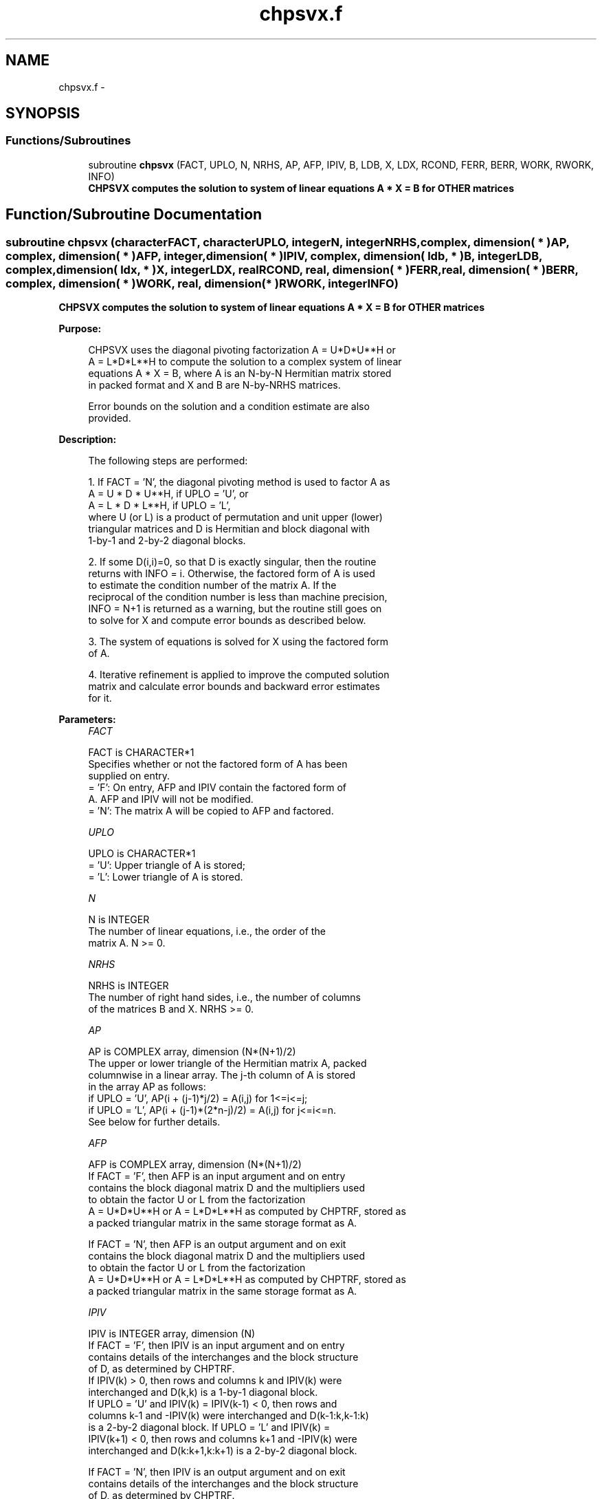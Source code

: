 .TH "chpsvx.f" 3 "Sat Nov 16 2013" "Version 3.4.2" "LAPACK" \" -*- nroff -*-
.ad l
.nh
.SH NAME
chpsvx.f \- 
.SH SYNOPSIS
.br
.PP
.SS "Functions/Subroutines"

.in +1c
.ti -1c
.RI "subroutine \fBchpsvx\fP (FACT, UPLO, N, NRHS, AP, AFP, IPIV, B, LDB, X, LDX, RCOND, FERR, BERR, WORK, RWORK, INFO)"
.br
.RI "\fI\fB CHPSVX computes the solution to system of linear equations A * X = B for OTHER matrices\fP \fP"
.in -1c
.SH "Function/Subroutine Documentation"
.PP 
.SS "subroutine chpsvx (characterFACT, characterUPLO, integerN, integerNRHS, complex, dimension( * )AP, complex, dimension( * )AFP, integer, dimension( * )IPIV, complex, dimension( ldb, * )B, integerLDB, complex, dimension( ldx, * )X, integerLDX, realRCOND, real, dimension( * )FERR, real, dimension( * )BERR, complex, dimension( * )WORK, real, dimension( * )RWORK, integerINFO)"

.PP
\fB CHPSVX computes the solution to system of linear equations A * X = B for OTHER matrices\fP  
.PP
\fBPurpose: \fP
.RS 4

.PP
.nf
 CHPSVX uses the diagonal pivoting factorization A = U*D*U**H or
 A = L*D*L**H to compute the solution to a complex system of linear
 equations A * X = B, where A is an N-by-N Hermitian matrix stored
 in packed format and X and B are N-by-NRHS matrices.

 Error bounds on the solution and a condition estimate are also
 provided.
.fi
.PP
 
.RE
.PP
\fBDescription: \fP
.RS 4

.PP
.nf
 The following steps are performed:

 1. If FACT = 'N', the diagonal pivoting method is used to factor A as
       A = U * D * U**H,  if UPLO = 'U', or
       A = L * D * L**H,  if UPLO = 'L',
    where U (or L) is a product of permutation and unit upper (lower)
    triangular matrices and D is Hermitian and block diagonal with
    1-by-1 and 2-by-2 diagonal blocks.

 2. If some D(i,i)=0, so that D is exactly singular, then the routine
    returns with INFO = i. Otherwise, the factored form of A is used
    to estimate the condition number of the matrix A.  If the
    reciprocal of the condition number is less than machine precision,
    INFO = N+1 is returned as a warning, but the routine still goes on
    to solve for X and compute error bounds as described below.

 3. The system of equations is solved for X using the factored form
    of A.

 4. Iterative refinement is applied to improve the computed solution
    matrix and calculate error bounds and backward error estimates
    for it.
.fi
.PP
 
.RE
.PP
\fBParameters:\fP
.RS 4
\fIFACT\fP 
.PP
.nf
          FACT is CHARACTER*1
          Specifies whether or not the factored form of A has been
          supplied on entry.
          = 'F':  On entry, AFP and IPIV contain the factored form of
                  A.  AFP and IPIV will not be modified.
          = 'N':  The matrix A will be copied to AFP and factored.
.fi
.PP
.br
\fIUPLO\fP 
.PP
.nf
          UPLO is CHARACTER*1
          = 'U':  Upper triangle of A is stored;
          = 'L':  Lower triangle of A is stored.
.fi
.PP
.br
\fIN\fP 
.PP
.nf
          N is INTEGER
          The number of linear equations, i.e., the order of the
          matrix A.  N >= 0.
.fi
.PP
.br
\fINRHS\fP 
.PP
.nf
          NRHS is INTEGER
          The number of right hand sides, i.e., the number of columns
          of the matrices B and X.  NRHS >= 0.
.fi
.PP
.br
\fIAP\fP 
.PP
.nf
          AP is COMPLEX array, dimension (N*(N+1)/2)
          The upper or lower triangle of the Hermitian matrix A, packed
          columnwise in a linear array.  The j-th column of A is stored
          in the array AP as follows:
          if UPLO = 'U', AP(i + (j-1)*j/2) = A(i,j) for 1<=i<=j;
          if UPLO = 'L', AP(i + (j-1)*(2*n-j)/2) = A(i,j) for j<=i<=n.
          See below for further details.
.fi
.PP
.br
\fIAFP\fP 
.PP
.nf
          AFP is COMPLEX array, dimension (N*(N+1)/2)
          If FACT = 'F', then AFP is an input argument and on entry
          contains the block diagonal matrix D and the multipliers used
          to obtain the factor U or L from the factorization
          A = U*D*U**H or A = L*D*L**H as computed by CHPTRF, stored as
          a packed triangular matrix in the same storage format as A.

          If FACT = 'N', then AFP is an output argument and on exit
          contains the block diagonal matrix D and the multipliers used
          to obtain the factor U or L from the factorization
          A = U*D*U**H or A = L*D*L**H as computed by CHPTRF, stored as
          a packed triangular matrix in the same storage format as A.
.fi
.PP
.br
\fIIPIV\fP 
.PP
.nf
          IPIV is INTEGER array, dimension (N)
          If FACT = 'F', then IPIV is an input argument and on entry
          contains details of the interchanges and the block structure
          of D, as determined by CHPTRF.
          If IPIV(k) > 0, then rows and columns k and IPIV(k) were
          interchanged and D(k,k) is a 1-by-1 diagonal block.
          If UPLO = 'U' and IPIV(k) = IPIV(k-1) < 0, then rows and
          columns k-1 and -IPIV(k) were interchanged and D(k-1:k,k-1:k)
          is a 2-by-2 diagonal block.  If UPLO = 'L' and IPIV(k) =
          IPIV(k+1) < 0, then rows and columns k+1 and -IPIV(k) were
          interchanged and D(k:k+1,k:k+1) is a 2-by-2 diagonal block.

          If FACT = 'N', then IPIV is an output argument and on exit
          contains details of the interchanges and the block structure
          of D, as determined by CHPTRF.
.fi
.PP
.br
\fIB\fP 
.PP
.nf
          B is COMPLEX array, dimension (LDB,NRHS)
          The N-by-NRHS right hand side matrix B.
.fi
.PP
.br
\fILDB\fP 
.PP
.nf
          LDB is INTEGER
          The leading dimension of the array B.  LDB >= max(1,N).
.fi
.PP
.br
\fIX\fP 
.PP
.nf
          X is COMPLEX array, dimension (LDX,NRHS)
          If INFO = 0 or INFO = N+1, the N-by-NRHS solution matrix X.
.fi
.PP
.br
\fILDX\fP 
.PP
.nf
          LDX is INTEGER
          The leading dimension of the array X.  LDX >= max(1,N).
.fi
.PP
.br
\fIRCOND\fP 
.PP
.nf
          RCOND is REAL
          The estimate of the reciprocal condition number of the matrix
          A.  If RCOND is less than the machine precision (in
          particular, if RCOND = 0), the matrix is singular to working
          precision.  This condition is indicated by a return code of
          INFO > 0.
.fi
.PP
.br
\fIFERR\fP 
.PP
.nf
          FERR is REAL array, dimension (NRHS)
          The estimated forward error bound for each solution vector
          X(j) (the j-th column of the solution matrix X).
          If XTRUE is the true solution corresponding to X(j), FERR(j)
          is an estimated upper bound for the magnitude of the largest
          element in (X(j) - XTRUE) divided by the magnitude of the
          largest element in X(j).  The estimate is as reliable as
          the estimate for RCOND, and is almost always a slight
          overestimate of the true error.
.fi
.PP
.br
\fIBERR\fP 
.PP
.nf
          BERR is REAL array, dimension (NRHS)
          The componentwise relative backward error of each solution
          vector X(j) (i.e., the smallest relative change in
          any element of A or B that makes X(j) an exact solution).
.fi
.PP
.br
\fIWORK\fP 
.PP
.nf
          WORK is COMPLEX array, dimension (2*N)
.fi
.PP
.br
\fIRWORK\fP 
.PP
.nf
          RWORK is REAL array, dimension (N)
.fi
.PP
.br
\fIINFO\fP 
.PP
.nf
          INFO is INTEGER
          = 0: successful exit
          < 0: if INFO = -i, the i-th argument had an illegal value
          > 0:  if INFO = i, and i is
                <= N:  D(i,i) is exactly zero.  The factorization
                       has been completed but the factor D is exactly
                       singular, so the solution and error bounds could
                       not be computed. RCOND = 0 is returned.
                = N+1: D is nonsingular, but RCOND is less than machine
                       precision, meaning that the matrix is singular
                       to working precision.  Nevertheless, the
                       solution and error bounds are computed because
                       there are a number of situations where the
                       computed solution can be more accurate than the
                       value of RCOND would suggest.
.fi
.PP
 
.RE
.PP
\fBAuthor:\fP
.RS 4
Univ\&. of Tennessee 
.PP
Univ\&. of California Berkeley 
.PP
Univ\&. of Colorado Denver 
.PP
NAG Ltd\&. 
.RE
.PP
\fBDate:\fP
.RS 4
April 2012 
.RE
.PP
\fBFurther Details: \fP
.RS 4

.PP
.nf
  The packed storage scheme is illustrated by the following example
  when N = 4, UPLO = 'U':

  Two-dimensional storage of the Hermitian matrix A:

     a11 a12 a13 a14
         a22 a23 a24
             a33 a34     (aij = conjg(aji))
                 a44

  Packed storage of the upper triangle of A:

  AP = [ a11, a12, a22, a13, a23, a33, a14, a24, a34, a44 ]
.fi
.PP
 
.RE
.PP

.PP
Definition at line 277 of file chpsvx\&.f\&.
.SH "Author"
.PP 
Generated automatically by Doxygen for LAPACK from the source code\&.
